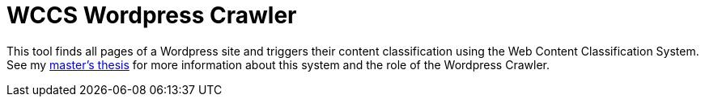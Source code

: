 = WCCS Wordpress Crawler

This tool finds all pages of a Wordpress site and triggers their content classification using the Web Content Classification System.
See my https://github.com/TheGreyKoala/masters-thesis[master's thesis] for more information about this system and the role of the Wordpress Crawler.
